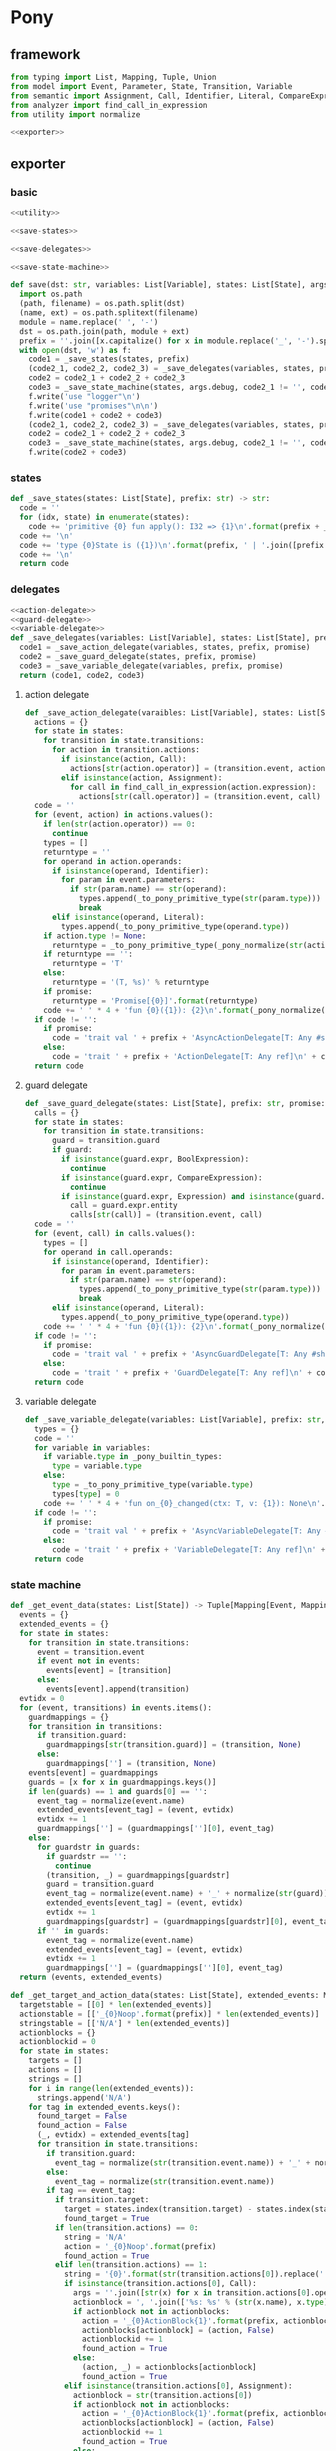 #+STARTUP: indent
* Pony
** framework
#+begin_src python :tangle ${BUILDDIR}/pony.py
  from typing import List, Mapping, Tuple, Union
  from model import Event, Parameter, State, Transition, Variable
  from semantic import Assignment, Call, Identifier, Literal, CompareExpression, Expression, BoolExpression
  from analyzer import find_call_in_expression
  from utility import normalize

  <<exporter>>

#+end_src
** exporter
*** basic
#+begin_src python :noweb-ref exporter
  <<utility>>

  <<save-states>>

  <<save-delegates>>

  <<save-state-machine>>

  def save(dst: str, variables: List[Variable], states: List[State], args):
    import os.path
    (path, filename) = os.path.split(dst)
    (name, ext) = os.path.splitext(filename)
    module = name.replace(' ', '-')
    dst = os.path.join(path, module + ext)
    prefix = ''.join([x.capitalize() for x in module.replace('_', '-').split('-')])
    with open(dst, 'w') as f:
      code1 = _save_states(states, prefix)
      (code2_1, code2_2, code2_3) = _save_delegates(variables, states, prefix, False)
      code2 = code2_1 + code2_2 + code2_3
      code3 = _save_state_machine(states, args.debug, code2_1 != '', code2_2 != '', code2_3 != '', prefix, False)
      f.write('use "logger"\n')
      f.write('use "promises"\n\n')
      f.write(code1 + code2 + code3)
      (code2_1, code2_2, code2_3) = _save_delegates(variables, states, prefix, True)
      code2 = code2_1 + code2_2 + code2_3
      code3 = _save_state_machine(states, args.debug, code2_1 != '', code2_2 != '', code2_3 != '', prefix, True)
      f.write(code2 + code3)
#+end_src
*** states
#+begin_src python :noweb-ref save-states
  def _save_states(states: List[State], prefix: str) -> str:
    code = ''
    for (idx, state) in enumerate(states):
      code += 'primitive {0} fun apply(): I32 => {1}\n'.format(prefix + _to_capitalize(_pony_normalize(state.name)), idx + 1)
    code += '\n'
    code += 'type {0}State is ({1})\n'.format(prefix, ' | '.join([prefix + _to_capitalize(_pony_normalize(x.name)) for x in states]))
    code += '\n'
    return code
#+end_src
*** delegates
#+begin_src python :noweb-ref save-delegates
  <<action-delegate>>
  <<guard-delegate>>
  <<variable-delegate>>
  def _save_delegates(variables: List[Variable], states: List[State], prefix: str, promise: bool) -> str:
    code1 = _save_action_delegate(variables, states, prefix, promise)
    code2 = _save_guard_delegate(states, prefix, promise)
    code3 = _save_variable_delegate(variables, prefix, promise)
    return (code1, code2, code3)
#+end_src
**** action delegate
#+begin_src python :noweb-ref action-delegate
  def _save_action_delegate(varaibles: List[Variable], states: List[State], prefix: str, promise: bool) -> str:
    actions = {}
    for state in states:
      for transition in state.transitions:
        for action in transition.actions:
          if isinstance(action, Call):
            actions[str(action.operator)] = (transition.event, action)
          elif isinstance(action, Assignment):
            for call in find_call_in_expression(action.expression):
              actions[str(call.operator)] = (transition.event, call)
    code = ''
    for (event, action) in actions.values():
      if len(str(action.operator)) == 0:
        continue
      types = []
      returntype = ''
      for operand in action.operands:
        if isinstance(operand, Identifier):
          for param in event.parameters:
            if str(param.name) == str(operand):
              types.append(_to_pony_primitive_type(str(param.type)))
              break
        elif isinstance(operand, Literal):
          types.append(_to_pony_primitive_type(operand.type))
      if action.type != None:
        returntype = _to_pony_primitive_type(_pony_normalize(str(action.type)))
      if returntype == '':
        returntype = 'T'
      else:
        returntype = '(T, %s)' % returntype
      if promise:
        returntype = 'Promise[{0}]'.format(returntype)
      code += ' ' * 4 + 'fun {0}({1}): {2}\n'.format(_pony_normalize(str(action.operator)), ', '.join(['ctx: T'] + ['a{0}: {1}'.format(i, t) for (i, t) in enumerate(types)]), returntype)
    if code != '':
      if promise:
        code = 'trait val ' + prefix + 'AsyncActionDelegate[T: Any #share]\n' + code + '\n'
      else:
        code = 'trait ' + prefix + 'ActionDelegate[T: Any ref]\n' + code + '\n'
    return code
#+end_src
**** guard delegate
#+begin_src python :noweb-ref guard-delegate
  def _save_guard_delegate(states: List[State], prefix: str, promise: bool) -> Tuple[List[str], str]:
    calls = {}
    for state in states:
      for transition in state.transitions:
        guard = transition.guard
        if guard:
          if isinstance(guard.expr, BoolExpression):
            continue
          if isinstance(guard.expr, CompareExpression):
            continue
          if isinstance(guard.expr, Expression) and isinstance(guard.expr.entity, Call):
            call = guard.expr.entity
            calls[str(call)] = (transition.event, call)
    code = ''
    for (event, call) in calls.values():
      types = []
      for operand in call.operands:
        if isinstance(operand, Identifier):
          for param in event.parameters:
            if str(param.name) == str(operand):
              types.append(_to_pony_primitive_type(str(param.type)))
              break
        elif isinstance(operand, Literal):
          types.append(_to_pony_primitive_type(operand.type))
      code += ' ' * 4 + 'fun {0}({1}): {2}\n'.format(_pony_normalize(str(call.operator)), ', '.join(['ctx: T'] + ['a{0}: {1}'.format(i, t) for (i, t) in enumerate(types)]), 'Bool')
    if code != '':
      if promise:
        code = 'trait val ' + prefix + 'AsyncGuardDelegate[T: Any #share]\n' + code + '\n'
      else:
        code = 'trait ' + prefix + 'GuardDelegate[T: Any ref]\n' + code + '\n'
    return code
#+end_src
**** variable delegate
#+begin_src python :noweb-ref variable-delegate
  def _save_variable_delegate(variables: List[Variable], prefix: str, promise: bool) -> Tuple[List[str], str]:
    types = {}
    code = ''
    for variable in variables:
      if variable.type in _pony_builtin_types:
        type = variable.type
      else:
        type = _to_pony_primitive_type(variable.type)
        types[type] = 0
      code += ' ' * 4 + 'fun on_{0}_changed(ctx: T, v: {1}): None\n'.format(_pony_normalize(variable.name), type)
    if code != '':
      if promise:
        code = 'trait val ' + prefix + 'AsyncVariableDelegate[T: Any #share]\n' + code + '\n'
      else:
        code = 'trait ' + prefix + 'VariableDelegate[T: Any ref]\n' + code + '\n'
    return code
#+end_src
*** state machine
#+begin_src python :noweb-ref save-state-machine
  def _get_event_data(states: List[State]) -> Tuple[Mapping[Event, Mapping[str, Tuple[Transition, str]]], Mapping[str, Tuple[Event, int]]]:
    events = {}
    extended_events = {}
    for state in states:
      for transition in state.transitions:
        event = transition.event
        if event not in events:
          events[event] = [transition]
        else:
          events[event].append(transition)
    evtidx = 0
    for (event, transitions) in events.items():
      guardmappings = {}
      for transition in transitions:
        if transition.guard:
          guardmappings[str(transition.guard)] = (transition, None)
        else:
          guardmappings[''] = (transition, None)
      events[event] = guardmappings
      guards = [x for x in guardmappings.keys()]
      if len(guards) == 1 and guards[0] == '':
        event_tag = normalize(event.name)
        extended_events[event_tag] = (event, evtidx)
        evtidx += 1
        guardmappings[''] = (guardmappings[''][0], event_tag)
      else:
        for guardstr in guards:
          if guardstr == '':
            continue
          (transition, _) = guardmappings[guardstr]
          guard = transition.guard
          event_tag = normalize(event.name) + '_' + normalize(str(guard))
          extended_events[event_tag] = (event, evtidx)
          evtidx += 1
          guardmappings[guardstr] = (guardmappings[guardstr][0], event_tag)
        if '' in guards:
          event_tag = normalize(event.name)
          extended_events[event_tag] = (event, evtidx)
          evtidx += 1
          guardmappings[''] = (guardmappings[''][0], event_tag)
    return (events, extended_events)

  def _get_target_and_action_data(states: List[State], extended_events: Mapping[str, Tuple[Event, int]], prefix: str) -> Tuple[List[List[str]], List[List[str]], Mapping[str, Tuple[str, bool]], List[List[str]]]:
    targetstable = [[0] * len(extended_events)]
    actionstable = [['_{0}Noop'.format(prefix)] * len(extended_events)]
    stringstable = [['N/A'] * len(extended_events)]
    actionblocks = {}
    actionblockid = 0
    for state in states:
      targets = []
      actions = []
      strings = []
      for i in range(len(extended_events)):
        strings.append('N/A')
      for tag in extended_events.keys():
        found_target = False
        found_action = False
        (_, evtidx) = extended_events[tag]
        for transition in state.transitions:
          if transition.guard:
            event_tag = normalize(str(transition.event.name)) + '_' + normalize(str(transition.guard))
          else:
            event_tag = normalize(str(transition.event.name))
          if tag == event_tag:
            if transition.target:
              target = states.index(transition.target) - states.index(state)
              found_target = True
            if len(transition.actions) == 0:
              string = 'N/A'
              action = '_{0}Noop'.format(prefix)
              found_action = True
            elif len(transition.actions) == 1:
              string = '{0}'.format(str(transition.actions[0]).replace(' ', '-'))
              if isinstance(transition.actions[0], Call):
                args = ''.join([str(x) for x in transition.actions[0].operands])
                actionblock = ', '.join(['%s: %s' % (str(x.name), x.type) for x in transition.event.parameters]) + '\n' + str(transition.actions[0])
                if actionblock not in actionblocks:
                  action = '_{0}ActionBlock{1}'.format(prefix, actionblockid)
                  actionblocks[actionblock] = (action, False)
                  actionblockid += 1
                  found_action = True
                else:
                  (action, _) = actionblocks[actionblock]
                  found_action = True
              elif isinstance(transition.actions[0], Assignment):
                actionblock = str(transition.actions[0])
                if actionblock not in actionblocks:
                  action = '_{0}ActionBlock{1}'.format(prefix, actionblockid)
                  actionblocks[actionblock] = (action, False)
                  actionblockid += 1
                  found_action = True
                else:
                  (action, _) = actionblocks[actionblock]
                  found_action = True
              else:
                action = '_{0}Noop'.format(prefix)
                found_action = True
            else:
              string = '{0}'.format('; '.join([str(x).replace(' ', '-') for x in transition.actions]))
              actionblock = ', '.join(['%s: %s' % (x.name, x.type) for x in transition.event.parameters]) + '\n' + '\n'.join([str(x) for x in transition.actions])
              if actionblock not in actionblocks:
                action = '_{0}ActionBlock{1}'.format(prefix, actionblockid)
                actionblocks[actionblock] = (action, False)
                actionblockid += 1
              else:
                (action, _) = actionblocks[actionblock]
              found_action = True
        if not found_target:
          target = 0
        if not found_action:
          string = 'N/A'
          action = '_{0}Noop'.format(prefix)
        strings[evtidx] = string
        targets.append(target)
        actions.append(action)
      stringstable.append(strings)
      targetstable.append(targets)
      actionstable.append(actions)
    return (targetstable, actionstable, actionblocks, stringstable)

  def _save_state_machine(states: List[State], debug: bool, need_action_delegate: bool, need_guard_delegate: bool, need_variable_delegate: bool, prefix: str, promise: bool) -> str:
    (events, extended_events) = _get_event_data(states)
    extended_eventtags = [x for x in extended_events.keys()]
    (targetstable, actionstable, actionblocks, actionstringstable) = _get_target_and_action_data(states, extended_events, prefix)

    action_parameter_signatures = _action_parameter_signatures(events)
    optional_action_parameter_signatures = _optional_action_parameter_signatures(events)

    delegates_in_event = []
    delegates_in_exec = []
    if need_action_delegate:
      delegates_in_event.append('action_delegate')
      delegates_in_exec.append('action_delegate')
    if need_guard_delegate and promise:
      delegates_in_exec.append('guard_delegate')
    if need_variable_delegate:
      delegates_in_event.append('variable_delegate')
      delegates_in_exec.append('variable_delegate')

    if promise:
      eventimpl = ' ' * 4 + 'fun val _exec(%s): Promise[(%sAsyncStateMachine[T], T)] =>\n' % (', '.join(["idx: USize", "ctx: T"] + optional_action_parameter_signatures), prefix)
      eventimpl += ' ' * 8 + "try\n"
      eventimpl += ' ' * 12 + "let p = _transition_actions(idx)?({0})\n".format(', '.join(delegates_in_event + ['ctx'] + [x.split(':')[0] for x in action_parameter_signatures]))
      eventimpl += ' ' * 12 + 'let newstate = state + _transition_states(idx)?\n'
      eventimpl += ' ' * 12 + "p.next[({prefix}AsyncStateMachine[T], T)]({{(ctx': T) => ({prefix}AsyncStateMachine[T]({delegates} where state' = newstate, logger = _logger), ctx')}})\n".format(prefix = prefix, delegates = ', '.join(delegates_in_exec))
      eventimpl += ' ' * 8 + "else\n"
      eventimpl += ' ' * 12 + "let p = Promise[(%sAsyncStateMachine[T], T)]\n" % prefix
      eventimpl += ' ' * 12 + "p((this, ctx))\n"
      eventimpl += ' ' * 12 + "p\n"
      eventimpl += ' ' * 8 + "end\n\n"
    else:
      eventimpl = ' ' * 4 + 'fun ref _exec(%s): T =>\n' % (', '.join(["idx: USize", "ctx: T"] + optional_action_parameter_signatures))
      eventimpl += ' ' * 8 + "try\n"
      eventimpl += ' ' * 12 + "let ctx': T = _transition_actions(idx)?({0})\n".format(', '.join(delegates_in_event + ['ctx'] + [x.split(':')[0] for x in action_parameter_signatures]))
      eventimpl += ' ' * 12 + 'state = state + _transition_states(idx)?\n'
      eventimpl += ' ' * 12 + "ctx'\n"
      eventimpl += ' ' * 8 + "else\n"
      eventimpl += ' ' * 12 + "ctx\n"
      eventimpl += ' ' * 8 + "end\n\n"

    for (event, guardmappings) in events.items():
      parameter_signatures = [_parameter_to_pony_signature(x) for x in event.parameters]
      if promise:
        eventimpl += ' ' * 4 + 'fun val %s(%s): Promise[(%sAsyncStateMachine[T], T)] =>\n' % (_pony_normalize(event.name), ', '.join(["ctx: T"] + parameter_signatures), prefix)
      else:
        eventimpl += ' ' * 4 + 'fun ref %s(%s): T =>\n' % (_pony_normalize(event.name), ', '.join(["ctx: T"] + parameter_signatures))
      guards = [x for x in guardmappings.keys()]
      if len(guards) == 1 and guards[0] == '':
        args = []
        for p in action_parameter_signatures:
          if p in parameter_signatures:
            args.append(p.split(':')[0])
          else:
            args.append('None')
        (transition, event_tag) = guardmappings['']
        eventimpl += ' ' * 8 + 'let idx = USize.from[I32]((state * {0}) + {1})\n'.format(len(extended_events), extended_eventtags.index(event_tag))
        if debug:
          eventimpl += ' ' * 8 + 'match _logger\n'
          eventimpl += ' ' * 8 + '| let logger: Logger[String] => try logger(Info) and logger.log("(" + _state_strings(USize.from[I32](state))? + ", {0}) => (" + _state_strings(USize.from[I32](state + _transition_states(idx)?))? + ", " + _action_strings(idx)? + ")", __loc) else logger(Info) and logger.log("Index is out of bounds") end\n'.format(str(event).replace("()", ""))
          eventimpl += ' ' * 8 + 'end\n'
        eventimpl += ' ' * 8 + '_exec(%s)\n' % (', '.join(['idx', 'ctx'] + args))
      else:
        firstline = True
        args = []
        for p in action_parameter_signatures:
          if p in parameter_signatures:
            args.append(p.split(':')[0])
          else:
            args.append('None')
        for guardstr in guards:
          if guardstr == '':
            continue
          (transition, event_tag) = guardmappings[guardstr]
          guard = transition.guard
          if isinstance(guard.expr, Expression) and (not isinstance(guard.expr, CompareExpression)) and (not isinstance(guard.expr, BoolExpression)) and isinstance(guard.expr.entity, Call):
            eventimpl += ' ' * 8 + ('else' if not firstline else '') + 'if guard_delegate.{0}({1}) then\n'.format(_pony_normalize(str(guard.expr.entity.operator)), ', '.join(['ctx'] + [str(x) for x in guard.expr.entity.operands]))
          else:
            eventimpl += ' ' * 8 + ('else' if not firstline else '') + 'if {0} then\n'.format(_pony_normalize(str(guard)))
          eventimpl += ' ' * 12 + 'let idx = USize.from[I32]((state * {0}) + {1})\n'.format(len(extended_events), extended_eventtags.index(event_tag))
          if debug:
            eventimpl += ' ' * 12 + 'match _logger\n'
            eventimpl += ' ' * 12 + '| let logger: Logger[String] => try logger(Info) and logger.log("(" + _state_strings(USize.from[I32](state))? + ", {0}[{1}]) => (" + _state_strings(USize.from[I32](state + _transition_states(idx)?))? + ", " + _action_strings(idx)? + ")", __loc) else logger(Info) and logger.log("Index is out of bounds") end\n'.format(str(event).replace("()", ""), guardstr.replace('"', '\\"').replace('\\', '\\\\'))
            eventimpl += ' ' * 12 + 'end\n'
          eventimpl += ' ' * 12 + '_exec(%s)\n' % (', '.join(['idx', 'ctx'] + args))
          firstline = False
        if '' in guards:
          eventimpl += ' ' * 8 + 'else\n'
          event_tag = normalize(event.name)
          eventimpl += ' ' * 12 + 'let idx = USize.from[I32]((state * {0}) + {1})\n'.format(len(extended_events), extended_eventtags.index(event_tag))
          if debug:
            eventimpl += ' ' * 12 + 'match _logger\n'
            eventimpl += ' ' * 12 + '| let logger: Logger[String] => try logger(Info) and logger.log("(" + _state_strings(USize.from[I32](state))? + ", {0}) => (" + _state_strings(USize.from[I32](state + _transition_states(idx)?))? + ", " + _action_strings(idx)? + ")", __loc) else logger(Info) and logger.log("Index is out of bounds") end\n'.format(str(event).replace("()", ""))
            eventimpl += ' ' * 12 + 'end\n'
          eventimpl += ' ' * 12 + '_exec(%s)\n' % (', '.join(['idx', 'ctx'] + args))
        else:
          eventimpl += ' ' * 8 + 'else\n'
          if promise:
            eventimpl += ' ' * 12 + "let p = Promise[(%sAsyncStateMachine[T], T)]\n" % prefix
            eventimpl += ' ' * 12 + "p((this, ctx))\n"
            eventimpl += ' ' * 12 + "p\n"
          else:
            eventimpl += ' ' * 12 + 'ctx\n'
        eventimpl += ' ' * 8 + 'end\n'
      eventimpl += '\n'

    delegates_in_action = []
    if need_action_delegate:
      if promise:
        delegates_in_action.append('action_delegate: {0}AsyncActionDelegate[T]'.format(prefix))
      else:
        delegates_in_action.append('action_delegate: {0}ActionDelegate[T] val'.format(prefix))
    if need_variable_delegate:
      if promise:
        delegates_in_action.append('variable_delegate: {0}AsyncVariableDelegate[T]'.format(prefix))
      else:
        delegates_in_action.append('variable_delegate: {0}VariableDelegate[T] val'.format(prefix))
    if promise:
      actionimpl = 'interface val _{0}AsyncAction[T: Any #share]\n'.format(prefix)
      actionimpl += ' ' * 4 + 'fun apply({0}): Promise[T]\n\n'.format(', '.join(delegates_in_action + ["ctx0: T"] + optional_action_parameter_signatures))
      actionimpl += 'primitive _{0}AsyncNoop[T: Any #share]\n'.format(prefix)
      actionimpl += ' ' * 4 + 'fun apply({0}): Promise[T] =>\n'.format(', '.join(delegates_in_action + ["ctx0: T"] + optional_action_parameter_signatures))
      actionimpl += ' ' * 8 + 'let p = Promise[T]\n'
      actionimpl += ' ' * 8 + 'p(ctx0)\n'
      actionimpl += ' ' * 8 + 'p\n\n'
    else:
      actionimpl = 'interface val _{0}Action[T: Any ref]\n'.format(prefix)
      actionimpl += ' ' * 4 + 'fun apply({0}): T\n\n'.format(', '.join(delegates_in_action + ["ctx0: T"] + optional_action_parameter_signatures))
      actionimpl += 'primitive _{0}Noop[T: Any ref]\n'.format(prefix)
      actionimpl += ' ' * 4 + 'fun apply({0}): T => ctx0\n\n'.format(', '.join(delegates_in_action + ["ctx0: T"] + optional_action_parameter_signatures))
    for state in states:
      for transition in state.transitions:
        if len(transition.actions) == 0:
          continue
        elif len(transition.actions) == 1:
          if isinstance(transition.actions[0], Call):
            args = ''.join([str(x) for x in transition.actions[0].operands])
            actionblock = ', '.join(['%s: %s' % (x.name, x.type) for x in transition.event.parameters]) + '\n' + '\n'.join([str(x) for x in transition.actions])
          elif isinstance(transition.actions[0], Assignment):
            actionblock = str(transition.actions[0])
          else:
            continue
        else:
          actionblock = ', '.join(['%s: %s' % (x.name, x.type) for x in transition.event.parameters]) + '\n' + '\n'.join([str(x) for x in transition.actions])
        (action, generated) = actionblocks[actionblock]
        if generated:
          continue
        actionfun = action
        actionblocks[actionblock] = (action, True)

        if promise:
          actionimpl += 'primitive {0}[T: Any #share]\n'.format(actionfun.replace('_' + prefix, '_' + prefix + 'Async'))
          actionimpl += ' ' * 4 + 'fun apply({0}): Promise[T] =>\n'.format(', '.join(delegates_in_action + ["ctx0: T"] + optional_action_parameter_signatures))
        else:
          actionimpl += 'primitive {0}[T: Any ref]\n'.format(actionfun)
          actionimpl += ' ' * 4 + 'fun apply({0}): T =>\n'.format(', '.join(delegates_in_action + ["ctx0: T"] + optional_action_parameter_signatures))
        used_params = _get_used_parameters(transition)
        actionimpl += _generate_recursive_match(8, used_params, {}, transition, promise)
        actionimpl += '\n'

    if promise:
      code = 'class val {0}AsyncStateMachine[T: Any #share]\n'.format(prefix)
      code += ' ' * 4 + 'let state: I32\n'
    else:
      code = 'class {0}StateMachine[T: Any ref]\n'.format(prefix)
      code += ' ' * 4 + 'var state: I32\n'
    code += ' ' * 4 + 'let _logger: (Logger[String] | None)\n'
    constructor_arguments = []
    if need_action_delegate:
      if promise:
        code += ' ' * 4 + 'let action_delegate: {0}AsyncActionDelegate[T]\n'.format(prefix)
        constructor_arguments.append("action_delegate': {0}AsyncActionDelegate[T]".format(prefix))
      else:
        code += ' ' * 4 + 'var action_delegate: {0}ActionDelegate[T] val\n'.format(prefix)
        constructor_arguments.append("action_delegate': {0}ActionDelegate[T] val".format(prefix))
    if need_guard_delegate:
      if promise:
        code += ' ' * 4 + 'let guard_delegate: {0}AsyncGuardDelegate[T]\n'.format(prefix)
        constructor_arguments.append("guard_delegate': {0}AsyncGuardDelegate[T]".format(prefix))
      else:
        code += ' ' * 4 + 'var guard_delegate: {0}GuardDelegate[T] val\n'.format(prefix)
        constructor_arguments.append("guard_delegate': {0}GuardDelegate[T] val".format(prefix))
    if need_variable_delegate:
      if promise:
        code += ' ' * 4 + 'let variable_delegate: {0}AsyncVariableDelegate[T]\n'.format(prefix)
        constructor_arguments.append("variable_delegate': {0}AsyncVariableDelegate[T]".format(prefix))
      else:
        code += ' ' * 4 + 'var variable_delegate: {0}VariableDelegate[T] val\n'.format(prefix)
        constructor_arguments.append("variable_delegate': {0}VariableDelegate[T] val".format(prefix))
    code += ' ' * 4 + 'let _transition_states: Array[I32] = [\n            {0}\n        ]\n'.format('\n            '.join(['; '.join([str(y) for y in x]) for x in targetstable]))
    if promise:
      code += ' ' * 4 + 'let _transition_actions: Array[_{1}AsyncAction[T]] = [\n            {0}\n        ]\n'.format('\n            '.join(['; '.join([y.replace('_' + prefix, '_' + prefix + 'Async') + '[T]' for y in x]) for x in actionstable]), prefix)
    else:
      code += ' ' * 4 + 'let _transition_actions: Array[_{1}Action[T]] = [\n            {0}\n        ]\n'.format('\n            '.join(['; '.join([y + '[T]' for y in x]) for x in actionstable]), prefix)
    if debug:
      state_strings = ['"N/A"'] + ['"{0}"'.format(str(x.name).replace('"', '\\"').replace('\n', '\\n')) for x in states]
      code += ' ' * 4 + 'let _state_strings: Array[String] = [{0}]\n'.format("; ".join(state_strings))
      code += ' ' * 4 + 'let _action_strings: Array[String] = [\n            {0}\n        ]\n'.format('\n            '.join(['; '.join(['"{0}"'.format(str(y).replace('"', '\\"')) for y in x]) for x in actionstringstable]))
    code += '\n'
    constructor_arguments.append("state': I32 = {0}()".format(prefix + _to_capitalize(_pony_normalize(states[0].name))))
    constructor_arguments.append('logger: (Logger[String] | None) = None')
    if promise:
      code += ' ' * 4 + 'new val create({0}) =>\n'.format(', '.join(constructor_arguments))
    else:
      code += ' ' * 4 + 'new create({0}) =>\n'.format(', '.join(constructor_arguments))
    code += ' ' * 8 + "state = state'\n"
    if need_action_delegate:
      code += ' ' * 8 + "action_delegate = action_delegate'\n"
    if need_guard_delegate:
      code += ' ' * 8 + "guard_delegate = guard_delegate'\n"
    if need_variable_delegate:
      code += ' ' * 8 + "variable_delegate = variable_delegate'\n"
    code += ' ' * 8 + '_logger = logger\n'
    code += '\n'
    return actionimpl + code + eventimpl
#+end_src
*** utility
#+begin_src python :noweb-ref utility
  _pony_builtin_types = ['Int', 'Float', 'Number', 'String', 'Bool', 'Array', 'List']

  def _to_capitalize(string: str) -> str:
    result = ''.join([x.capitalize() for x in string.replace(' ', '_').replace('-', '_').replace('__', '_').replace('__', '_').split('_')])
    if result in _pony_builtin_types:
      return "My" + result
    else:
      return result

  def _pony_normalize(string: str) -> str:
    keywords = ["box", "iso", "ref", "tag", "trn", "val", "actor", "addressof", "as", "be", "break", "class", "compiler_intrinsic", "consume", "continue", "create", "do", "else", "elseif", "embed", "end", "error", "for", "fun", "if", "ifdef", "in", "interface", "is", "isnt", "lambda", "let", "match", "new", "not", "object", "primitive", "recover", "repeat", "return", "struct", "then", "this", "trait", "try", "type", "until", "use", "var", "where", "while", "with", "actor", "be", "class", "else", "for", "fun", "if", "ifdef", "interface", "match", "new", "primitive", "recover", "ref", "repeat", "struct", "tag", "then", "trait", "try", "until", "while", "with", "false", "true", "None"]
    string = string.strip()
    if string == '-':
      string = 'minus'
    elif string == '_':
      string = 'underline'
    elif string.startswith('-'):
      string = string.replace('-', 'minus', 1)
    result = normalize(string.replace('-', ' ').replace('_', ' ')).lower()
    if result in keywords:
      return 'my_' + result
    else:
      return result

  def _to_pony_primitive_type(origin_type: str) -> str:
    types = {
      "bool": "Bool",
      "char": "U8",
      "int": "Int",
      "long": "ILong",
      "float": "Float",
      "number": "Number",
      "string": "String",
    }
    if origin_type in types:
      return types[origin_type]
    else:
      return _to_capitalize(origin_type)

  def _parameter_to_pony_signature(p: Parameter) -> str:
    if p.type in _pony_builtin_types:
      return '%s: %s' % (p.name, p.type)
    else:
      return '%s: %s' % (p.name, _to_pony_primitive_type(str(p.type)))

  def _action_parameter_signatures(events: List[Event]) -> List[str]:
    parameters = {}
    for evt in events:
      for param in evt.parameters:
        parameters[_parameter_to_pony_signature(param)] = param
    return [_parameter_to_pony_signature(x) for x in parameters.values()]

  def _optional_action_parameter_signatures(events: List[Event]) -> List[str]:
    parameters = {}
    for evt in events:
      for param in evt.parameters:
        parameters[_parameter_to_pony_signature(param)] = param
    return ['{0}: ({1} | None)'.format(x.split(':')[0], x.split(':')[1].strip()) for x in [_parameter_to_pony_signature(x) for x in parameters.values()]]

  def _get_used_parameters(transition: Transition) -> List[Parameter]:
    params = {}
    for action in transition.actions:
      if isinstance(action, Call):
        for arg in action.operands:
          if isinstance(arg, Identifier):
            for param in transition.event.parameters:
              if str(arg) == str(param.name):
                params[str(arg)] = param
      elif isinstance(action, Assignment):
        if isinstance(action.expression, Call):
          for arg in action.expression.operands:
            if isinstance(arg, Identifier):
              for param in transition.event.parameters:
                if str(arg) == str(param.name):
                  params[str(arg)] = param
    return [x for x in params.values()]

  def _generate_action_body(indent: int, transition: Transition, renamed_args: Mapping[str, str]) -> str:
    code = ''
    idx = 0
    varidx = 0
    for action in transition.actions:
      if isinstance(action, Call):
        used_args = []
        keys = renamed_args.keys()
        for operand in action.operands:
          if str(operand.name) in keys:
            used_args.append(renamed_args[str(operand.name)])
        code += ' ' * indent + 'let ctx{0} = action_delegate.{1}({2})\n'.format(idx + 1, _pony_normalize(str(action.operator)), ', '.join(['ctx%d' % idx] + used_args))
      elif isinstance(action, Assignment):
        if isinstance(action.expression, Identifier):
          code += ' ' * indent + '(let ctx{0}, let var{1}) = action_delegate.{2}(ctx{3})\n'.format(idx + 1, varidx, _pony_normalize(str(action.expression)), idx)
          code += ' ' * indent + 'variable_delegate.on_%s_changed(ctx%d, var%d)\n' % (str(action.target).lower(), idx + 1, varidx)
          varidx += 1
        elif isinstance(action.expression, Call):
          call = action.expression
          used_args = []
          keys = renamed_args.keys()
          for operand in call.operands:
            if str(operand.name) in keys:
              used_args.append(renamed_args[str(operand.name)])
          code += ' ' * indent + '(let ctx{0}, let var{1}) = action_delegate.{2}({3})\n'.format(idx + 1, varidx, _pony_normalize(str(call.operator)), ', '.join(['ctx%d' % idx] + used_args))
          code += ' ' * indent + 'variable_delegate.on_%s_changed(ctx%d, var%d)\n' % (str(action.target).lower(), idx + 1, varidx)
          varidx += 1
        else:
          code += ' ' * indent + '(let ctx{0}, let {1}) = action_delegate.{2}(ctx{3});\n'.format(idx + 1, str(action.target), _pony_normalize(str(action.expression)), idx)
          code += ' ' * indent + 'variable_delegate.on_%s_changed(ctx%d, %d)\n' % (str(action.target).lower(), idx + 1, varidx)
          varidx += 1
      idx += 1
    code += ' ' * indent + 'ctx{0}\n'.format(idx)
    return code

  def _generate_recursive_action_body(indent: int, depth: int, actions: List[Union[Assignment, Call]], renamed_args: Mapping[str, str]) -> str:
    if len(actions) == 0:
      return ' ' * indent + 'p{0}(ctx{0})\n'.format(depth)
    else:
      code = ''
      action = actions.pop(0)
      if isinstance(action, Call):
        used_args = []
        keys = renamed_args.keys()
        for operand in action.operands:
          if str(operand.name) in keys:
            used_args.append(renamed_args[str(operand.name)])
        if depth == 0 and len(actions) == 0:
          code += ' ' * indent + 'action_delegate.{operator}({args})\n'.format(operator = _pony_normalize(str(action.operator)), args = ', '.join(['ctx%d' % depth] + used_args))
        else:
          code += ' ' * indent + 'action_delegate.{operator}({args}).next[None]({{(ctx{nextdepth}: T) =>\n'.format(depth = depth, nextdepth = depth + 1, operator = _pony_normalize(str(action.operator)), args = ', '.join(['ctx%d' % depth] + used_args))
          code += ' ' * (indent + 4) + 'let p{nextdepth} = p{depth}\n'.format(depth = depth, nextdepth = depth + 1)
          code += '{nextcode}'.format(nextcode = _generate_recursive_action_body(indent + 4, depth + 1, actions, renamed_args))
          code += ' ' * (indent + 4) + 'None\n'
          code += ' ' * indent + '})\n'
      elif isinstance(action, Assignment):
        if isinstance(action.expression, Identifier):
          code += ' ' * indent + 'action_delegate.{operator}({args}).next[None]({{(tup{nextdepth}: (T, {vartype})) =>\n'.format(depth = depth, nextdepth = depth + 1, varidx = depth, varname = _pony_normalize(str(action.target)), vartype = _to_pony_primitive_type(str(action.type)), operator = _pony_normalize(str(action.expression)), args = ', '.join(['ctx%d' % depth] + used_args))
          code += ' ' * (indent + 4) + 'variable_delegate.on_{varname}_changed(tup{nextdepth}._1, tup{nextdepth}._2)\n'.format(depth = depth, nextdepth = depth + 1, varname = _pony_normalize(str(action.target)))
          code += ' ' * (indent + 4) + 'let ctx{nextdepth} = tup{nextdepth}._1\n'.format(depth = depth, nextdepth = depth + 1)
          code += ' ' * (indent + 4) + 'let p{nextdepth} = p{depth}\n'.format(depth = depth, nextdepth = depth + 1)
          code += '{nextcode}'.format(nextcode = _generate_recursive_action_body(indent + 4, depth + 1, actions, renamed_args))
          code += ' ' * (indent + 4) + 'None\n'
          code += ' ' * indent + '})\n'
        elif isinstance(action.expression, Call):
          call = action.expression
          used_args = []
          keys = renamed_args.keys()
          for operand in call.operands:
            if str(operand.name) in keys:
              used_args.append(renamed_args[str(operand.name)])
          code += ' ' * indent +  'action_delegate.{operator}({args}).next[None]({{(tup{nextdepth}: (T, {vartype})) =>\n'.format(depth = depth, nextdepth = depth + 1, varidx = depth, varname = _pony_normalize(str(action.target)), vartype = _to_pony_primitive_type(str(action.type)), operator = _pony_normalize(str(call.operator)), args = ', '.join(['ctx%d' % depth] + used_args))
          code += ' ' * (indent + 4) +  'variable_delegate.on_{varname}_changed(tup{nextdepth}._1, tup{nextdepth}._2)\n'.format(depth = depth, nextdepth = depth + 1, varname = _pony_normalize(str(action.target)))
          code += ' ' * (indent + 4) +  'let ctx{nextdepth} = tup{nextdepth}._1\n'.format(depth = depth, nextdepth = depth + 1)
          code += ' ' * (indent + 4) +  'let p{nextdepth} = p{depth}\n'.format(depth = depth, nextdepth = depth + 1)
          code += '{nextcode}'.format(nextcode = _generate_recursive_action_body(indent + 4, depth + 1, actions, renamed_args))
          code += ' ' * (indent + 4) +  'None\n'
          code += ' ' * indent + '})\n'
        else:
          code += ' ' * indent + 'action_delegate.{operator}({args}).next[None]({{(tup{nextdepth}: (T, {vartype})) =>\n'.format(depth = depth, nextdepth = depth + 1, varidx = depth, varname = _pony_normalize(str(action.target)), vartype = _to_pony_primitive_type(str(action.type)), operator = _pony_normalize(str(action.expression)), args = ', '.join(['ctx%d' % depth] + used_args))
          code += ' ' * (indent + 4) + 'variable_delegate.on_{varname}_changed(tup{nextdepth}._1, tup{nextdepth}._2)\n'.format(depth = depth, nextdepth = depth + 1, varidx = depth, varname = _pony_normalize(str(action.target)))
          code += ' ' * (indent + 4) + 'let ctx{nextdepth} = tup{nextdepth}._1\n'.format(depth = depth, nextdepth = depth + 1)
          code += ' ' * (indent + 4) + 'let p{nextdepth} = p{depth}\n'.format(depth = depth, nextdepth = depth + 1)
          code += '{nextcode}'.format(nextcode = _generate_recursive_action_body(indent + 4, depth + 1, actions, renamed_args))
          code += ' ' * (indent + 4) + 'None\n'
          code += ' ' * indent + '})\n'
    return code

  def _generate_recursive_match(indent: int, used_params: List[Parameter], renamed_args: Mapping[str, str], transition: Transition, promise: bool) -> str:
    code = ''
    if len(used_params) == 0:
      if promise:
        if len(transition.actions) == 1 and isinstance(transition.actions[0], Call):
          return '{body}\n'.format(body = _generate_recursive_action_body(indent, 0, transition.actions, renamed_args))
        else:
          code += ' ' * indent + 'let p0 = Promise[T]\n'
          code += '{body}'.format(body = _generate_recursive_action_body(indent, 0, transition.actions, renamed_args))
          code += ' ' * indent + 'p0\n'
          return code
      else:
        return _generate_action_body(indent, transition, renamed_args)
    else:
      param = used_params.pop(0)
      renamed_param = Parameter(Identifier('arg%d' % indent), param.type)
      renamed_args[str(param.name)] = 'arg%d' % indent
      code += ' ' * indent + 'match {0}\n'.format(param.name)
      if promise:
        if len(transition.actions) == 1 and isinstance(transition.actions[0], Call):
          code += ' ' * indent + '| let {signature} => {body}\n'.format(signature = _parameter_to_pony_signature(renamed_param), body = _generate_recursive_match(indent + 4, used_params, renamed_args, transition, promise).strip())
        else:
          code += ' ' * indent + '| let {0} =>\n'.format(_parameter_to_pony_signature(renamed_param))
          code += ' ' * (indent + 4) + '{0}\n'.format(_generate_recursive_match(indent + 4, used_params, renamed_args, transition, promise).strip())
        code += ' ' * indent + '| None => let p = Promise[T]; p(ctx0); p\n'
      else:
        code += ' ' * indent + '| let {0} =>\n{1}\n'.format(_parameter_to_pony_signature(renamed_param), ' ' * (indent + 4) + _generate_recursive_match(indent + 4, used_params, renamed_args, transition, promise).strip())
        code += ' ' * indent + '| None => ctx0\n'
      code += ' ' * indent + 'end\n'
      return code
#+end_src
